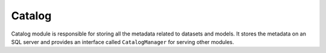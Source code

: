 Catalog
==================
Catalog module is responsible for storing all the metadata related to datasets
and models. It stores the metadata on an SQL server and provides an interface
called ``CatalogManager`` for serving other modules.